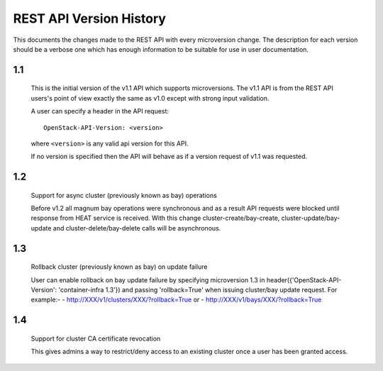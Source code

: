 REST API Version History
========================

This documents the changes made to the REST API with every
microversion change. The description for each version should be a
verbose one which has enough information to be suitable for use in
user documentation.

1.1
---

  This is the initial version of the v1.1 API which supports
  microversions. The v1.1 API is from the REST API users's point of
  view exactly the same as v1.0 except with strong input validation.

  A user can specify a header in the API request::

    OpenStack-API-Version: <version>

  where ``<version>`` is any valid api version for this API.

  If no version is specified then the API will behave as if a version
  request of v1.1 was requested.

1.2
---

  Support for async cluster (previously known as bay) operations

  Before v1.2 all magnum bay operations were synchronous and as a result API
  requests were blocked until response from HEAT service is received.
  With this change cluster-create/bay-create, cluster-update/bay-update and
  cluster-delete/bay-delete calls will be asynchronous.


1.3
---

  Rollback cluster (previously known as bay) on update failure

  User can enable rollback on bay update failure by specifying microversion
  1.3 in header({'OpenStack-API-Version': 'container-infra 1.3'}) and passing
  'rollback=True' when issuing cluster/bay update request.
  For example:-
  - http://XXX/v1/clusters/XXX/?rollback=True or
  - http://XXX/v1/bays/XXX/?rollback=True

1.4
---

  Support for cluster CA certificate revocation

  This gives admins a way to restrict/deny access to an existing
  cluster once a user has been granted access.
